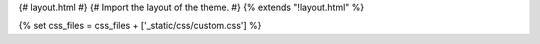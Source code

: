 {# layout.html #}
{# Import the layout of the theme. #}
{% extends "!layout.html" %}

{% set css_files = css_files + ['_static/css/custom.css'] %}
